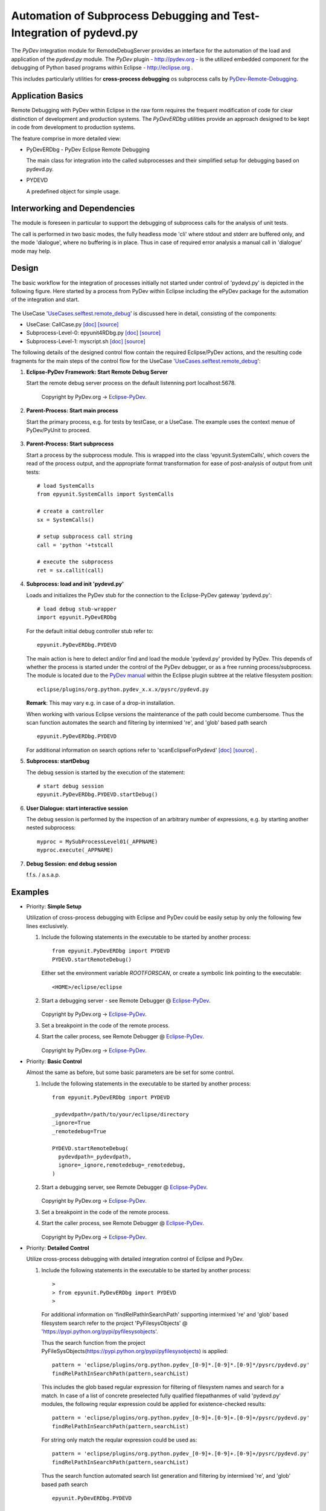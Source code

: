 
====================================================================
Automation of Subprocess Debugging and Test-Integration of pydevd.py
====================================================================

The *PyDev* integration module for RemodeDebugServer provides an
interface for the automation of the load and application 
of the *pydevd.py* module.
The *PyDev* plugin - `<http://pydev.org>`_ - is the utilized embedded 
component for the debugging of Python based programs within 
Eclipse -  `<http://eclipse.org>`_ .

This includes particularly utilities for **cross-process debugging**
os subprocess calls by PyDev-Remote-Debugging_.

.. _PyDev-Remote-Debugging: http://pydev.org/manual_adv_remote_debugger.html


Application Basics
==================
Remote Debugging with PyDev within Eclipse in the raw form requires the frequent
modification of code for clear distinction of development and production systems.
The *PyDevERDbg* utilities provide an approach designed to
be kept in code from development to production systems.  

The feature comprise in more detailed view:

* PyDevERDbg - PyDev Eclipse Remote Debugging

  The main class for integration into the called subprocesses
  and their simplified setup for debugging based on pydevd.py.
  
* PYDEVD
  
  A predefined object for simple usage. 

Interworking and Dependencies
=============================
The module is foreseen in particular to support the debugging of 
subprocess calls for the analysis of unit tests.
      
The call is performed in two basic modes, the fully headless
mode 'cli' where stdout and stderr are buffered only, and the
mode 'dialogue', where no buffering is in place.
Thus in case of required error analysis a manual call in 'dialogue'
mode may help. 

Design
======

The basic workflow for the integration of processes initially not started
under control of 'pydevd.py' is depicted in the following figure.
Here started by a process from PyDev within Eclipse including the ePyDev 
package for the automation of the integration and start.

.. figure:: _static/remote-debug-basics.png
   :width: 800

The UseCase '`UseCases.selftest.remote_debug <UseCases.selftest.remote_debug.html>`_'
is discussed here in detail, consisting of the components:

* UseCase: CallCase.py
  `[doc] <UseCases.selftest.remote_debug.calldir.html#module-UseCases.selftest.remote_debug.calldir.CallCase>`_
  `[source] <_modules/UseCases/selftest/remote_debug/calldir/CallCase.html#CallUnits.testCase000>`_

* Subprocess-Level-0: epyunit4RDbg.py 
  `[doc] <UseCases.selftest.remote_debug.subprocdir.bin.html#module-UseCases.selftest.remote_debug.subprocdir.bin.epyunit4RDbg>`_
  `[source] <_modules/UseCases/selftest/remote_debug/subprocdir/bin/epyunit4RDbg.html#MySubProcessLevel01.execute>`_

* Subprocess-Level-1: myscript.sh
  `[doc] <myscript-sh.html>`_
  `[source] <myscript-sh.html>`_


The following details of the designed control flow contain the required
Eclipse/PyDev actions, and the resulting code fragments
for the main steps of the control flow for the 
UseCase '`UseCases.selftest.remote_debug <UseCases.selftest.remote_debug.html>`_':

#. **Eclipse-PyDev Framework: Start Remote Debug Server**

   Start the remote debug server process
   on the default listenning port localhost:5678.

     .. figure:: _static/pydev-remotedebugger1.png
        :width: 300

     Copyright by PyDev.org -> Eclipse-PyDev_.

#. **Parent-Process: Start main process**

   Start the primary process, e.g. for tests by testCase, or a UseCase.
   The example uses the context menue of PyDev/PyUnit to proceed.

     .. figure:: _static/pydev-remotedebugger1b.png
        :width: 300

#. **Parent-Process: Start subprocess**

   Start a process by the subprocess module. 
   This is wrapped into the class 'epyunit.SystemCalls',
   which covers the read of the process output, and the appropriate
   format transformation for ease of post-analysis of output from unit tests::

     # load SystemCalls
     from epyunit.SystemCalls import SystemCalls

     # create a controller
     sx = SystemCalls()

     # setup subprocess call string
     call = 'python '+tstcall

     # execute the subprocess
     ret = sx.callit(call)

#. **Subprocess: load and init 'pydevd.py'**

   Loads and initializes the PyDev stub for the connection to the Eclipse-PyDev gateway
   'pydevd.py'::

     # load debug stub-wrapper
     import epyunit.PyDevERDbg

   For the default initial debug controller stub refer to::

     epyunit.PyDevERDbg.PYDEVD

   The main action is here to detect and/or find and load the module 'pydevd.py' provided by PyDev.
   This depends of whether the process is started under the control of the PyDev debugger, or as a
   free running process/subprocess.
   The module is located due to the `PyDev manual <http://www.pydev.org/manual_adv_remote_debugger.html>`_
   within the Eclipse plugin subtree at the relative filesystem position::

     eclipse/plugins/org.python.pydev_x.x.x/pysrc/pydevd.py

   **Remark**: This may vary e.g. in case of a drop-in installation.
 
   When working with various Eclipse versions the maintenance of the path could become cumbersome.
   Thus the scan function automates the search and filtering by intermixed 're', and 'glob' 
   based path search 
   ::

     epyunit.PyDevERDbg.PYDEVD


   For additional information on search options refer to 'scanEclipseForPydevd'
   `[doc] <pydeverdbg.html#scaneclipseforpydevd>`_ 
   `[source] <_modules/epyunit/PyDevERDbg.html#PyDevERDbg.scanEclipseForPydevd>`_
   .

#. **Subprocess: startDebug**

   The debug session is started by the execution of the statement::

     # start debug session
     epyunit.PyDevERDbg.PYDEVD.startDebug()

#. **User Dialogue: start interactive session**

   The debug session is performed by the inspection of an arbitrary number of 
   expressions, e.g. by starting another nested subprocess::

     myproc = MySubProcessLevel01(_APPNAME)
     myproc.execute(_APPNAME)

#. **Debug Session: end debug session**

   f.f.s. / a.s.a.p.

Examples
========

* Priority: **Simple Setup**

  Utilization of cross-process debugging with Eclipse and PyDev could be
  easily setup by only the following few lines exclusively.

  #. Include the following statements in the executable to be 
     started by another process::

       from epyunit.PyDevERDbg import PYDEVD
       PYDEVD.startRemoteDebug()

     Either set the environment variable *ROOTFORSCAN*, or
     create a symbolic link pointing to the executable::

       <HOME>/eclipse/eclipse

  #. Start a debugging server - see Remote Debugger @ Eclipse-PyDev_.

     .. figure:: _static/pydev-remotedebugger1.png
        :width: 300

     Copyright by PyDev.org -> Eclipse-PyDev_.
            
  #. Set a breakpoint in the code of the remote process.
  
  #. Start the caller process, see Remote Debugger @ Eclipse-PyDev_.
            
     .. figure:: _static/pydev-remotedebugger3.png
        :width: 300
    
     Copyright by PyDev.org -> Eclipse-PyDev_.


* Priority: **Basic Control**

  Almost the same as before, but some basic parameters are be
  set for some control.

  #. Include the following statements in the executable to be 
     started by another process::

       from epyunit.PyDevERDbg import PYDEVD
       
       _pydevdpath=/path/to/your/eclipse/directory
       _ignore=True
       _remotedebug=True
       
       PYDEVD.startRemoteDebug(
         pydevdpath=_pydevdpath,
         ignore=_ignore,remotedebug=_remotedebug,
       )
       
         

  #. Start a debugging server, see Remote Debugger @ Eclipse-PyDev_.
            
     .. figure:: _static/pydev-remotedebugger1.png
        :width: 300

     Copyright by PyDev.org -> Eclipse-PyDev_.
            
  #. Set a breakpoint in the code of the remote process.
  
  #. Start the caller process, see Remote Debugger @ Eclipse-PyDev_.
            
     .. figure:: _static/pydev-remotedebugger3.png
        :width: 300
    
     Copyright by PyDev.org -> Eclipse-PyDev_.
    
.. _Eclipse-PyDev: http://pydev.org/manual_adv_remote_debugger.html


* Priority: **Detailed Control**

  Utilize cross-process debugging with detailed integration control of Eclipse and PyDev.

  #. Include the following statements in the executable to be 
     started by another process::
    
       >
       > from epyunit.PyDevERDbg import PYDEVD
       >
    
   For additional information on 'findRelPathInSearchPath' supporting intermixed 're' and 'glob' based 
   filesystem search refer to the project 'PyFilesysObjects' @ 'https://pypi.python.org/pypi/pyfilesysobjects'.



   Thus the search function from the project PyFileSysObjects(https://pypi.python.org/pypi/pyfilesysobjects)
   is applied::

     pattern = 'eclipse/plugins/org.python.pydev_[0-9]*.[0-9]*.[0-9]*/pysrc/pydevd.py'
     findRelPathInSearchPath(pattern,searchList)

   This includes the glob based regular expression for filtering of filesystem names and search for a match.
   In case of a list of concrete preselected fully qualified filepathanmes of valid 'pydevd.py' modules,
   the following reqular expression could be applied for existence-checked results::

     pattern = 'eclipse/plugins/org.python.pydev_[0-9]+.[0-9]+.[0-9]+/pysrc/pydevd.py'
     findRelPathInSearchPath(pattern,searchList)

   For string only match the reqular expression could be used as::

     pattern = 'eclipse/plugins/org.python.pydev_[0-9]+.[0-9]+.[0-9]+/pysrc/pydevd.py'
     findRelPathInSearchPath(pattern,searchList)


   Thus the search function automated search list generation and filtering by intermixed 're', and 'glob' 
   based path search 
   ::

     epyunit.PyDevERDbg.PYDEVD
      
     The following detailed definition of the interface data provides
     for more control when required::
    
       >
       > kargs={}
       > kargs['pydevdpath']=None
       > kargs['ignore']=False
       > kargs['remotedebug']=True
       > kargs['utalmcontrol']=True
       > kargs['host']='localhost'
       > kargs['port']=5678
       > kargs['stdoutToServer']=True
       > kargs['stderrToServer']=True
       > kargs['suspend']=False
       > kargs['trace_only_current_thread']=True
       >
       > PYDEVD.startRemoteDebugExt(**kargs)
       >

  #. Start a debugging server for eclipse

  #. Set a breakpoint in the remote process.

  #. Start the caller process.


* Priority: **Multiple Control Instances**

  Utilize cross-process debugging with detailed integration control of Eclipse and PyDev
  by multiple interconnection instances.
        
  The point to recognize here is given by the parameter remotedebug, which
  has to be set to true when immediate activation is requested.
         
        
  #. Include the following statements in the executable to be 
     started by another process.
     A new object is created with instant activation.::

       >
       > from epyunit.PyDevERDbg import PYDEVD
       >
       > kargs={}
       > kargs['remotedebug']=True
       > a = PyDevInEclipse(**kargs)
       >
       >
       > #Another new instace is create 
       > #with instant activation.
       >
       > kargs['port']=5678
       > b = PyDevInEclipse(**kargs)
       >
    
  #. Start a debugging server for eclipse

  #. Set a breakpoint in the remote process.

  #. Start the caller process.
    
**EXAMPLES**:

* `CLI: command line interface <epyunit_example_cli.html>`_ 

* `Eclipse: Executable within Eclipse IDE <epyunit_example_eclipse_executable.html>`_ 

* Detailed examples in the subdirectories of the source package:

  * tests + testdata 

  * UseCases



